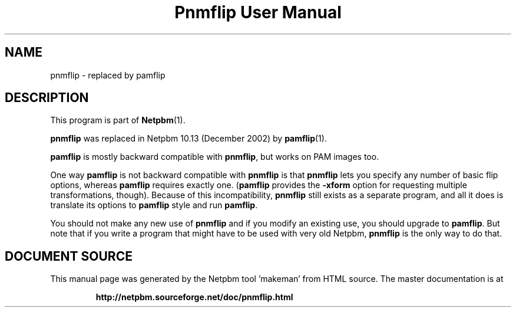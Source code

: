 \
.\" This man page was generated by the Netpbm tool 'makeman' from HTML source.
.\" Do not hand-hack it!  If you have bug fixes or improvements, please find
.\" the corresponding HTML page on the Netpbm website, generate a patch
.\" against that, and send it to the Netpbm maintainer.
.TH "Pnmflip User Manual" 1 "" "netpbm documentation"

.SH NAME

pnmflip - replaced by pamflip

.SH DESCRIPTION
.PP
This program is part of
.BR "Netpbm" (1)\c
\&.
.PP
\fBpnmflip\fP was replaced in Netpbm 10.13 (December 2002) by
.BR "pamflip" (1)\c
\&.
.PP
\fBpamflip\fP is mostly backward compatible with \fBpnmflip\fP,
but works on PAM images too.
.PP
One way \fBpamflip\fP is not backward compatible with \fBpnmflip\fP
is that \fBpnmflip\fP lets you specify any number of basic flip options,
whereas \fBpamflip\fP requires exactly one.  (\fBpamflip\fP provides
the \fB-xform\fP option for requesting multiple transformations, though).
Because of this incompatibility, \fBpnmflip\fP still exists as a
separate program, and all it does is translate its options to \fBpamflip\fP
style and run \fBpamflip\fP.
.PP
You should not make any new use of \fBpnmflip\fP and if you modify an
existing use, you should upgrade to \fBpamflip\fP.  But note that if you
write a program that might have to be used with very old
Netpbm, \fBpnmflip\fP is the only way to do that.
.SH DOCUMENT SOURCE
This manual page was generated by the Netpbm tool 'makeman' from HTML
source.  The master documentation is at
.IP
.B http://netpbm.sourceforge.net/doc/pnmflip.html
.PP